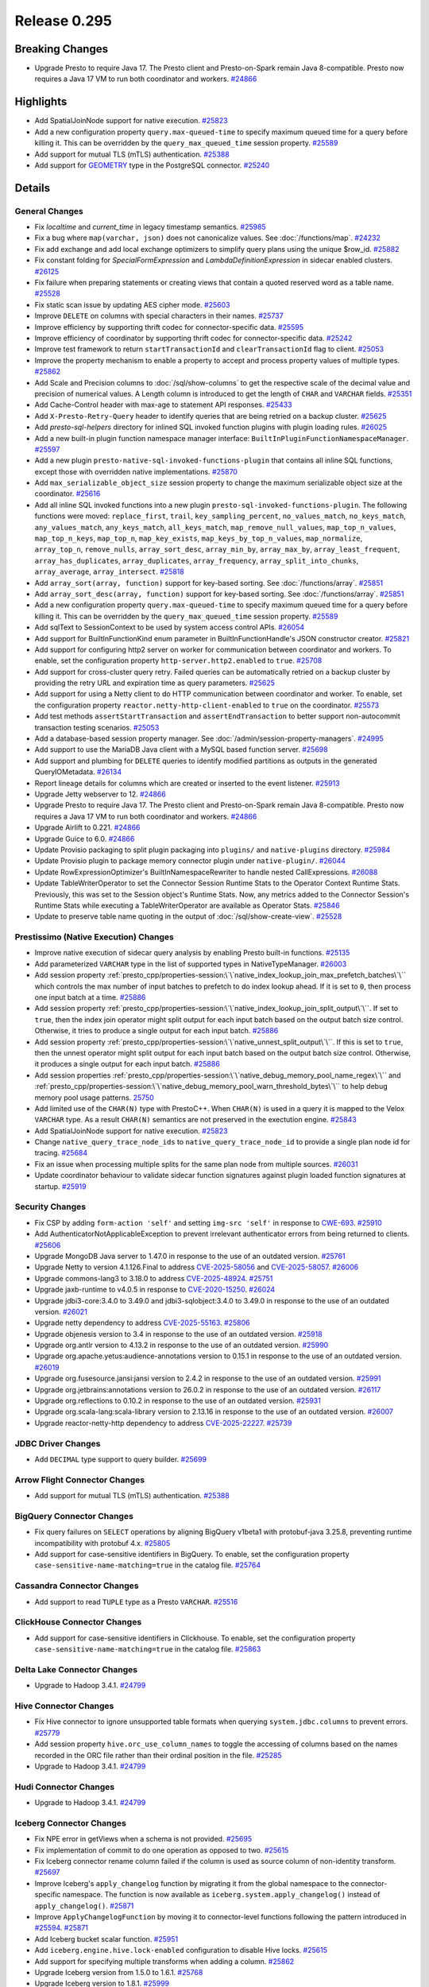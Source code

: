 =============
Release 0.295
=============

**Breaking Changes**
====================
* Upgrade Presto to require Java 17. The Presto client and Presto-on-Spark remain Java 8-compatible. Presto now requires a Java 17 VM to run both coordinator and workers. `#24866 <https://github.com/prestodb/presto/pull/24866>`_

**Highlights**
==============
* Add SpatialJoinNode support for native execution. `#25823 <https://github.com/prestodb/presto/pull/25823>`_
* Add a new configuration property ``query.max-queued-time`` to specify maximum queued time for a query before killing it. This can be overridden by the ``query_max_queued_time`` session property. `#25589 <https://github.com/prestodb/presto/pull/25589>`_
* Add support for mutual TLS (mTLS) authentication. `#25388 <https://github.com/prestodb/presto/pull/25388>`_
* Add support for `GEOMETRY <https://prestodb.io/docs/current/language/types.html#geospatial>`_ type in the PostgreSQL connector. `#25240 <https://github.com/prestodb/presto/pull/25240>`_

**Details**
===========

General Changes
_______________
* Fix `localtime` and `current_time` in legacy timestamp semantics. `#25985 <https://github.com/prestodb/presto/pull/25985>`_
* Fix a bug where ``map(varchar, json)`` does not canonicalize values. See :doc:`/functions/map`. `#24232 <https://github.com/prestodb/presto/pull/24232>`_
* Fix add exchange and add local exchange optimizers to simplify query plans using the unique $row_id. `#25882 <https://github.com/prestodb/presto/pull/25882>`_
* Fix constant folding for `SpecialFormExpression` and `LambdaDefinitionExpression` in sidecar enabled clusters. `#26125 <https://github.com/prestodb/presto/pull/26125>`_
* Fix failure when preparing statements or creating views that contain a quoted reserved word as a table name. `#25528 <https://github.com/prestodb/presto/pull/25528>`_
* Fix static scan issue by updating AES cipher mode. `#25603 <https://github.com/prestodb/presto/pull/25603>`_
* Improve ``DELETE`` on columns with special characters in their names. `#25737 <https://github.com/prestodb/presto/pull/25737>`_
* Improve efficiency by supporting thrift codec for connector-specific data. `#25595 <https://github.com/prestodb/presto/pull/25595>`_
* Improve efficiency of coordinator by supporting thrift codec for connector-specific data. `#25242 <https://github.com/prestodb/presto/pull/25242>`_
* Improve test framework to return ``startTransactionId`` and ``clearTransactionId`` flag to client. `#25053 <https://github.com/prestodb/presto/pull/25053>`_
* Improve the property mechanism to enable a property to accept and process property values of multiple types. `#25862 <https://github.com/prestodb/presto/pull/25862>`_
* Add Scale and Precision columns to :doc:`/sql/show-columns` to get the respective scale of the decimal value and precision of numerical values. A Length column is introduced to get the length of ``CHAR`` and ``VARCHAR`` fields. `#25351 <https://github.com/prestodb/presto/pull/25351>`_
* Add Cache-Control header with max-age to statement API responses. `#25433 <https://github.com/prestodb/presto/pull/25433>`_
* Add ``X-Presto-Retry-Query`` header to identify queries that are being retried on a backup cluster. `#25625 <https://github.com/prestodb/presto/pull/25625>`_
* Add `presto-sql-helpers` directory for inlined SQL invoked function plugins with plugin loading rules. `#26025 <https://github.com/prestodb/presto/pull/26025>`_
* Add a new built-in plugin function namespace manager interface: ``BuiltInPluginFunctionNamespaceManager``. `#25597 <https://github.com/prestodb/presto/pull/25597>`_
* Add a new plugin ``presto-native-sql-invoked-functions-plugin`` that contains all inline SQL functions, except those with overridden native implementations. `#25870 <https://github.com/prestodb/presto/pull/25870>`_
* Add ``max_serializable_object_size`` session property to change the maximum serializable object size at the coordinator. `#25616 <https://github.com/prestodb/presto/pull/25616>`_
* Add all inline SQL invoked functions into a new plugin ``presto-sql-invoked-functions-plugin``. The following functions were moved: ``replace_first``, ``trail``, ``key_sampling_percent``, ``no_values_match``, ``no_keys_match``, ``any_values_match``, ``any_keys_match``, ``all_keys_match``, ``map_remove_null_values``, ``map_top_n_values``, ``map_top_n_keys``, ``map_top_n``, ``map_key_exists``, ``map_keys_by_top_n_values``, ``map_normalize``, ``array_top_n``, ``remove_nulls``, ``array_sort_desc``, ``array_min_by``, ``array_max_by``, ``array_least_frequent``, ``array_has_duplicates``, ``array_duplicates``, ``array_frequency``, ``array_split_into_chunks``, ``array_average``, ``array_intersect``. `#25818 <https://github.com/prestodb/presto/pull/25818>`_
* Add ``array_sort(array, function)`` support for key-based sorting. See :doc:`/functions/array`. `#25851 <https://github.com/prestodb/presto/pull/25851>`_
* Add ``array_sort_desc(array, function)`` support for key-based sorting. See :doc:`/functions/array`.  `#25851 <https://github.com/prestodb/presto/pull/25851>`_
* Add a new configuration property ``query.max-queued-time`` to specify maximum queued time for a query before killing it. This can be overridden by the ``query_max_queued_time`` session property. `#25589 <https://github.com/prestodb/presto/pull/25589>`_
* Add sqlText to SessionContext to be used by system access control APIs. `#26054 <https://github.com/prestodb/presto/pull/26054>`_
* Add support for BuiltInFunctionKind enum parameter in BuiltInFunctionHandle's JSON constructor creator. `#25821 <https://github.com/prestodb/presto/pull/25821>`_
* Add support for configuring http2 server on worker for communication between coordinator and workers. To enable, set the configuration property ``http-server.http2.enabled`` to  ``true``. `#25708 <https://github.com/prestodb/presto/pull/25708>`_
* Add support for cross-cluster query retry. Failed queries can be automatically retried on a backup cluster by providing the retry URL and expiration time as query parameters. `#25625 <https://github.com/prestodb/presto/pull/25625>`_
* Add support for using a Netty client to do HTTP communication between coordinator and worker. To enable, set the configuration property ``reactor.netty-http-client-enabled`` to ``true`` on the coordinator. `#25573 <https://github.com/prestodb/presto/pull/25573>`_
* Add test methods ``assertStartTransaction`` and ``assertEndTransaction`` to better support non-autocommit transaction testing scenarios. `#25053 <https://github.com/prestodb/presto/pull/25053>`_
* Add a database-based session property manager. See :doc:`/admin/session-property-managers`. `#24995 <https://github.com/prestodb/presto/pull/24995>`_
* Add support to use the MariaDB Java client with a MySQL based function server. `#25698 <https://github.com/prestodb/presto/pull/25698>`_
* Add support and plumbing for ``DELETE`` queries to identify modified partitions as outputs in the generated QueryIOMetadata. `#26134 <https://github.com/prestodb/presto/pull/26134>`_
* Report lineage details for columns which are created or inserted to the event listener. `#25913 <https://github.com/prestodb/presto/pull/25913>`_
* Upgrade Jetty webserver to 12. `#24866 <https://github.com/prestodb/presto/pull/24866>`_
* Upgrade Presto to require Java 17. The Presto client and Presto-on-Spark remain Java 8-compatible. Presto now requires a Java 17 VM to run both coordinator and workers. `#24866 <https://github.com/prestodb/presto/pull/24866>`_
* Upgrade Airlift to 0.221. `#24866 <https://github.com/prestodb/presto/pull/24866>`_
* Upgrade Guice to 6.0. `#24866 <https://github.com/prestodb/presto/pull/24866>`_
* Update Provisio packaging to split plugin packaging into ``plugins/`` and ``native-plugins`` directory. `#25984 <https://github.com/prestodb/presto/pull/25984>`_
* Update Provisio plugin to package memory connector plugin under ``native-plugin/``. `#26044 <https://github.com/prestodb/presto/pull/26044>`_
* Update RowExpressionOptimizer's BuiltInNamespaceRewriter to handle nested CallExpressions. `#26088 <https://github.com/prestodb/presto/pull/26088>`_
* Update TableWriterOperator to set the Connector Session Runtime Stats to the Operator Context Runtime Stats. Previously, this was set to the Session object's Runtime Stats. Now, any metrics added to the Connector Session's Runtime Stats while executing a TableWriterOperator are available as Operator Stats. `#25846 <https://github.com/prestodb/presto/pull/25846>`_
* Update to preserve table name quoting in the output of :doc:`/sql/show-create-view`. `#25528 <https://github.com/prestodb/presto/pull/25528>`_

Prestissimo (Native Execution) Changes
______________________________________
* Improve native execution of sidecar query analysis by enabling Presto built-in functions. `#25135 <https://github.com/prestodb/presto/pull/25135>`_
* Add parameterized ``VARCHAR`` type in the list of supported types in NativeTypeManager. `#26003 <https://github.com/prestodb/presto/pull/26003>`_
* Add session property :ref:`presto_cpp/properties-session:\`\`native_index_lookup_join_max_prefetch_batches\`\`` which controls the max number of input batches to prefetch to do index lookup ahead. If it is set to ``0``, then process one input batch at a time. `#25886 <https://github.com/prestodb/presto/pull/25886>`_
* Add session property :ref:`presto_cpp/properties-session:\`\`native_index_lookup_join_split_output\`\``. If set to ``true``, then the index join operator might split output for each input batch based on the output batch size control. Otherwise, it tries to produce a single output for each input batch. `#25886 <https://github.com/prestodb/presto/pull/25886>`_
* Add session property :ref:`presto_cpp/properties-session:\`\`native_unnest_split_output\`\``. If this is set to ``true``, then the unnest operator might split output for each input batch based on the output batch size control. Otherwise, it produces a single output for each input batch. `#25886 <https://github.com/prestodb/presto/pull/25886>`_
* Add session properties :ref:`presto_cpp/properties-session:\`\`native_debug_memory_pool_name_regex\`\`` and :ref:`presto_cpp/properties-session:\`\`native_debug_memory_pool_warn_threshold_bytes\`\`` to help debug memory pool usage patterns. `25750 <https://github.com/prestodb/presto/pull/25750>`_
* Add limited use of the ``CHAR(N)`` type with PrestoC++. When ``CHAR(N)`` is used in a query it is mapped to the Velox ``VARCHAR`` type. As a result ``CHAR(N)`` semantics are not preserved in the exectution engine. `#25843 <https://github.com/prestodb/presto/pull/25843>`_
* Add SpatialJoinNode support for native execution. `#25823 <https://github.com/prestodb/presto/pull/25823>`_
* Change ``native_query_trace_node_ids`` to ``native_query_trace_node_id`` to provide a single plan node id for tracing. `#25684 <https://github.com/prestodb/presto/pull/25684>`_
* Fix an issue when processing multiple splits for the same plan node from multiple sources. `#26031 <https://github.com/prestodb/presto/pull/26031>`_
* Update coordinator behaviour to validate sidecar function signatures against plugin loaded function signatures at startup. `#25919 <https://github.com/prestodb/presto/pull/25919>`_

Security Changes
________________
* Fix CSP by adding ``form-action 'self'`` and setting ``img-src 'self'`` in response to `CWE-693 <https://cwe.mitre.org/data/definitions/693.html>`_. `#25910 <https://github.com/prestodb/presto/pull/25910>`_
* Add AuthenticatorNotApplicableException to prevent irrelevant authenticator errors from being returned to clients. `#25606 <https://github.com/prestodb/presto/pull/25606>`_
* Upgrade MongoDB Java server to 1.47.0 in response to the use of an outdated version. `#25761 <https://github.com/prestodb/presto/pull/25761>`_
* Upgrade Netty to version 4.1.126.Final to address `CVE-2025-58056 <https://github.com/advisories/GHSA-fghv-69vj-qj49>`_ and `CVE-2025-58057 <https://github.com/advisories/GHSA-3p8m-j85q-pgmj>`_. `#26006 <https://github.com/prestodb/presto/pull/26006>`_
* Upgrade commons-lang3 to 3.18.0 to address `CVE-2025-48924 <https://github.com/advisories/GHSA-j288-q9x7-2f5v>`_. `#25751 <https://github.com/prestodb/presto/pull/25751>`_
* Upgrade jaxb-runtime to v4.0.5 in response to `CVE-2020-15250 <https://github.com/advisories/GHSA-269g-pwp5-87pp>`_. `#26024 <https://github.com/prestodb/presto/pull/26024>`_
* Upgrade jdbi3-core:3.4.0 to 3.49.0 and jdbi3-sqlobject:3.4.0 to 3.49.0 in response to the use of an outdated version. `#26021 <https://github.com/prestodb/presto/pull/26021>`_
* Upgrade netty dependency to address `CVE-2025-55163 <https://github.com/advisories/GHSA-prj3-ccx8-p6x4>`_. `#25806 <https://github.com/prestodb/presto/pull/25806>`_
* Upgrade objenesis version to 3.4 in response to the use of an outdated version. `#25918 <https://github.com/prestodb/presto/pull/25918>`_
* Upgrade org.antlr version to 4.13.2 in response to the use of an outdated version. `#25990 <https://github.com/prestodb/presto/pull/25990>`_
* Upgrade org.apache.yetus:audience-annotations version to 0.15.1 in response to the use of an outdated version. `#26019 <https://github.com/prestodb/presto/pull/26019>`_
* Upgrade org.fusesource.jansi:jansi version to 2.4.2 in response to the use of an outdated version. `#25991 <https://github.com/prestodb/presto/pull/25991>`_
* Upgrade org.jetbrains:annotations version to 26.0.2 in response to the use of an outdated version. `#26117 <https://github.com/prestodb/presto/pull/26117>`_
* Upgrade org.reflections to 0.10.2 in response to the use of an outdated version. `#25931 <https://github.com/prestodb/presto/pull/25931>`_
* Upgrade org.scala-lang:scala-library version to 2.13.16 in response to the use of an outdated version. `#26007 <https://github.com/prestodb/presto/pull/26007>`_
* Upgrade reactor-netty-http dependency to address `CVE-2025-22227 <https://github.com/advisories/GHSA-4q2v-9p7v-3v22>`_. `#25739 <https://github.com/prestodb/presto/pull/25739>`_

JDBC Driver Changes
___________________
* Add ``DECIMAL`` type support to query builder. `#25699 <https://github.com/prestodb/presto/pull/25699>`_

Arrow Flight Connector Changes
______________________________
* Add support for mutual TLS (mTLS) authentication. `#25388 <https://github.com/prestodb/presto/pull/25388>`_

BigQuery Connector Changes
__________________________
* Fix query failures on ``SELECT`` operations by aligning BigQuery v1beta1 with protobuf-java 3.25.8, preventing runtime incompatibility with protobuf 4.x. `#25805 <https://github.com/prestodb/presto/pull/25805>`_
* Add support for case-sensitive identifiers in BigQuery. To enable, set the configuration property ``case-sensitive-name-matching=true`` in the catalog file. `#25764 <https://github.com/prestodb/presto/pull/25764>`_

Cassandra Connector Changes
___________________________
* Add support to read ``TUPLE`` type as a Presto ``VARCHAR``. `#25516 <https://github.com/prestodb/presto/pull/25516>`_

ClickHouse Connector Changes
____________________________
* Add support for case-sensitive identifiers in Clickhouse. To enable, set the configuration property ``case-sensitive-name-matching=true`` in the catalog file. `#25863 <https://github.com/prestodb/presto/pull/25863>`_

Delta Lake Connector Changes
____________________________
* Upgrade to Hadoop 3.4.1. `#24799 <https://github.com/prestodb/presto/pull/24799>`_

Hive Connector Changes
______________________
* Fix Hive connector to ignore unsupported table formats when querying ``system.jdbc.columns`` to prevent errors. `#25779 <https://github.com/prestodb/presto/pull/25779>`_
* Add session property ``hive.orc_use_column_names`` to toggle the accessing of columns based on the names recorded in the ORC file rather than their ordinal position in the file. `#25285 <https://github.com/prestodb/presto/pull/25285>`_
* Upgrade to Hadoop 3.4.1. `#24799 <https://github.com/prestodb/presto/pull/24799>`_

Hudi Connector Changes
______________________
* Upgrade to Hadoop 3.4.1. `#24799 <https://github.com/prestodb/presto/pull/24799>`_

Iceberg Connector Changes
_________________________
* Fix NPE error in getViews when a schema is not provided. `#25695 <https://github.com/prestodb/presto/pull/25695>`_
* Fix implementation of commit to do one operation as opposed to two. `#25615 <https://github.com/prestodb/presto/pull/25615>`_
* Fix Iceberg connector rename column failed if the column is used as source column of non-identity transform. `#25697 <https://github.com/prestodb/presto/pull/25697>`_
* Improve Iceberg's ``apply_changelog`` function by migrating it from the global namespace to the connector-specific namespace. The function is now available as ``iceberg.system.apply_changelog()`` instead of ``apply_changelog()``. `#25871 <https://github.com/prestodb/presto/pull/25871>`_
* Improve ``ApplyChangelogFunction`` by moving it to connector-level functions following the pattern introduced in `#25594 <https://github.com/prestodb/presto/pull/25594>`_. `#25871 <https://github.com/prestodb/presto/pull/25871>`_
* Add Iceberg bucket scalar function. `#25951 <https://github.com/prestodb/presto/pull/25951>`_
* Add ``iceberg.engine.hive.lock-enabled`` configuration to disable Hive locks. `#25615 <https://github.com/prestodb/presto/pull/25615>`_
* Add support for specifying multiple transforms when adding a column. `#25862 <https://github.com/prestodb/presto/pull/25862>`_
* Upgrade Iceberg version from 1.5.0 to 1.6.1. `#25768 <https://github.com/prestodb/presto/pull/25768>`_
* Upgrade Iceberg version to 1.8.1. `#25999 <https://github.com/prestodb/presto/pull/25999>`_
* Upgrade Nessie to version 0.95.0. `#25593 <https://github.com/prestodb/presto/pull/25593>`_
* Upgrade to Hadoop 3.4.1. `#24799 <https://github.com/prestodb/presto/pull/24799>`_
* Update to implement ConnectorMetadata::finishDeleteWithOutput(). `#26134 <https://github.com/prestodb/presto/pull/26134>`_

Kudu Connector Changes
______________________
* Update to implement ConnectorMetadata::finishDeleteWithOutput(). `#26134 <https://github.com/prestodb/presto/pull/26134>`_

MongoDB Connector Changes
_________________________
* Add support for case-sensitive identifiers in MongoDB. To enable, set the configuration property ``case-sensitive-name-matching=true`` in the catalog file. `#25853 <https://github.com/prestodb/presto/pull/25853>`_
* Upgrade MongoDB java driver to 3.12.14. `#25436 <https://github.com/prestodb/presto/pull/25436>`_

PostgreSQL Connector Changes
____________________________
* Add support for `GEOMETRY <https://prestodb.io/docs/current/language/types.html#geospatial>`_ type in the PostgreSQL connector. `#25240 <https://github.com/prestodb/presto/pull/25240>`_

Redis Connector Changes
_______________________
* Add changes to enable TLS support. `#25373 <https://github.com/prestodb/presto/pull/25373>`_

SPI Changes
___________
* Add a new ``getSqlInvokedFunctions`` SPI in Presto, which only supports SQL invoked functions. `#25597 <https://github.com/prestodb/presto/pull/25597>`_
* Add a new ConnectorMetadata::finishDeleteWithOutput() method, returning Optional<ConnectorOutputMetadata>. This allows connectors implementing ``DELETE`` to identify partitions modified in queries, which can be important for tracing lineage. `#26134 <https://github.com/prestodb/presto/pull/26134>`_
* Deprecate the existing ConnectorMetadata::finishDelete() method. By default, the new finishDeleteWithOutput() method delegates to the existing finishDelete() method, and returns Optional.empty(). This allows existing connectors to continue working without changes. `#26134 <https://github.com/prestodb/presto/pull/26134>`_

Documentation Changes
_____________________
* Improve :doc:`/installation/deploy-brew`. `#25924 <https://github.com/prestodb/presto/pull/25924>`_
* Add documentation about the Presto :doc:`/develop/release-process` and :doc:`/admin/version-support`. `#25742 <https://github.com/prestodb/presto/pull/25742>`_

UI changes
__________
* Fix the query id tooltip being displayed at an incorrect position. `<#25809 https://github.com/prestodb/presto/pull/25809>`_


**Credits**
===========

Abhash Jain, Adrian Carpente (Denodo), Amit Dutta, Amritanshu Darbari, Anant Aneja, Andrew Xie, Arjun Gupta, Artem Selishchev, Bryan Cutler, Christian Zentgraf, Dilli-Babu-Godari, Elbin Pallimalil, Facebook Community Bot, Feilong Liu, Gary Helmling, Ge Gao, Hazmi, HeidiHan0000, Jalpreet Singh Nanda (:imjalpreet), James Gill, Jay Narale, Jialiang Tan, Joe Abraham, Joe O'Hallaron, Karthikeyan Natarajan, Ke Wang, Ke Wang, Kevin Tang, Kewen Wang, Krishna Pai, Mahadevuni Naveen Kumar, Maria Basmanova, Mariam Almesfer, Matt Karrmann, Miguel Blanco Godón, Natasha Sehgal, Naveen Nitturu, Nidhin Varghese, Nikhil Collooru, Nishitha-Bhaskaran, PRASHANT GOLASH, Ping Liu, Pradeep Vaka, Pramod Satya, Prashant Sharma, Pratik Joseph Dabre, Raaghav Ravishankar, Rebecca Schlussel, Rebecca Whitworth, Reetika Agrawal, Richard Barnes, Sayari Mukherjee, Sergey Pershin, Shahim Sharafudeen, Shang Ma, Shijin, Shrinidhi Joshi, Steve Burnett, Sumi Mathew, Timothy Meehan, Valery Mironov, Vamsi Karnika, Vivian Hsu, Wei He, Xiaoxuan Meng, Xin Zhang, Yihong Wang, Ying, Zac Blanco, Zac Wen, abhinavmuk04, aditi-pandit, adkharat, aspegren_david, auden-woolfson, beinan, dnskr, ericyuliu, haneel-kumar, j-sund, juwentus1234, lingbin, mehradpk, mohsaka, pratik.pugalia@gmail.com, pratyakshsharma, singcha, unidevel, wangd, yangbin09
